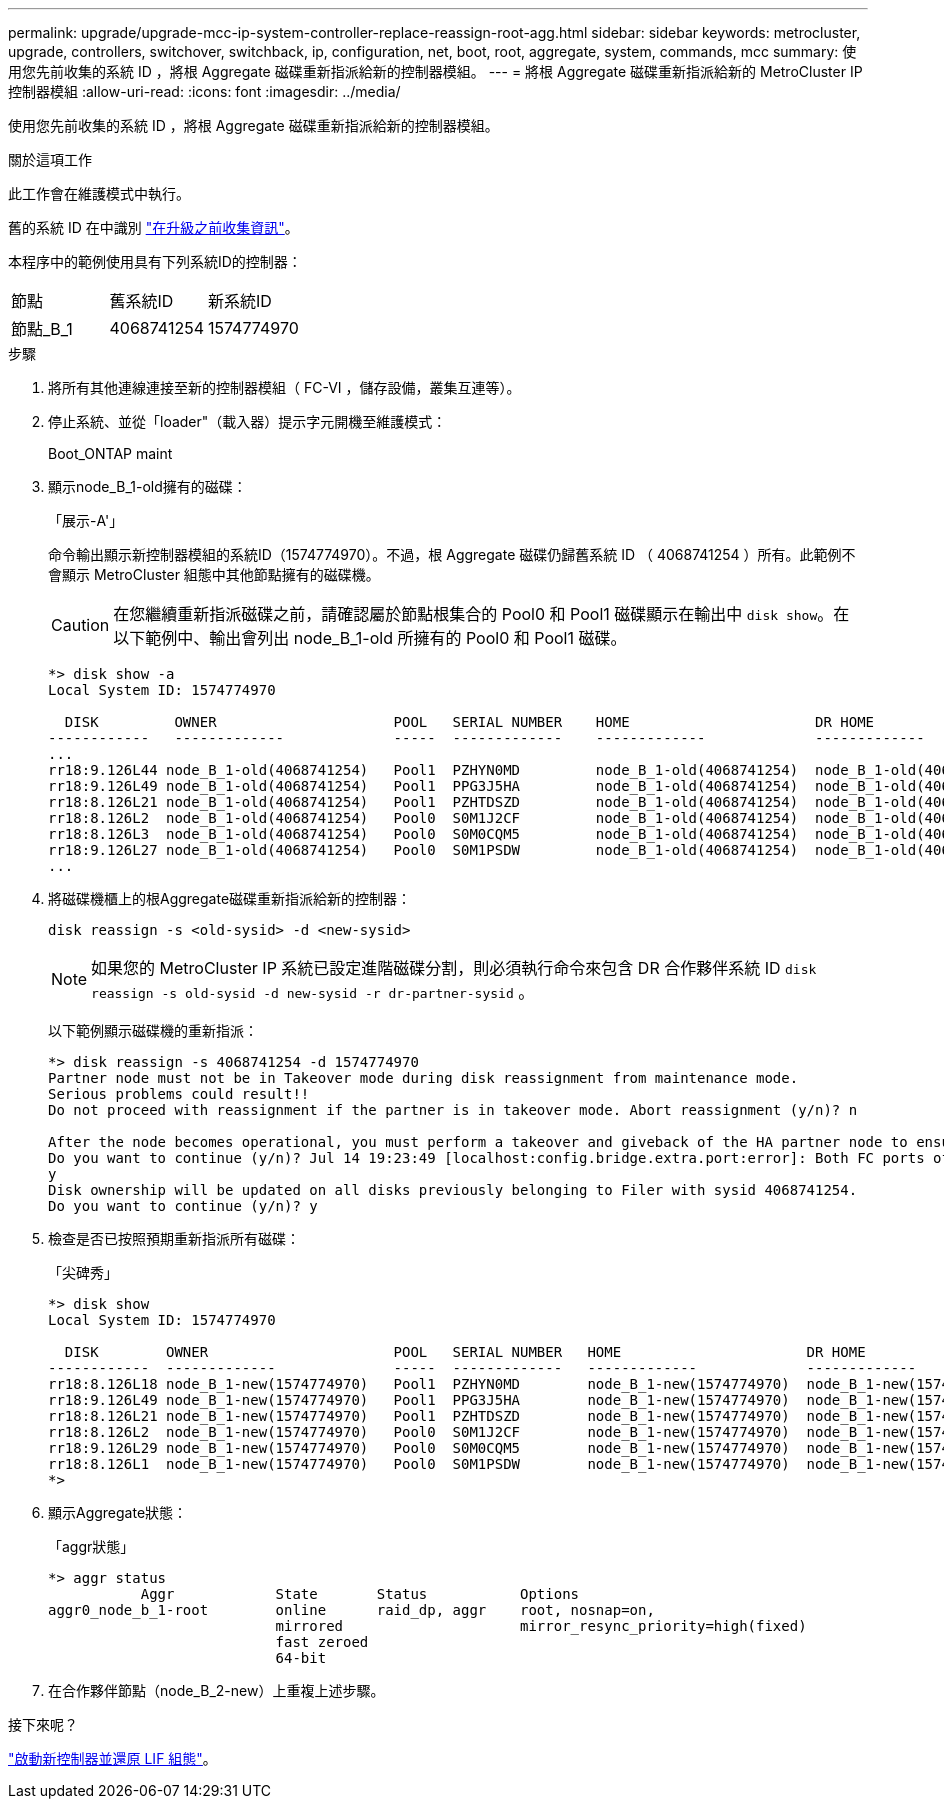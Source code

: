 ---
permalink: upgrade/upgrade-mcc-ip-system-controller-replace-reassign-root-agg.html 
sidebar: sidebar 
keywords: metrocluster, upgrade, controllers, switchover, switchback, ip, configuration, net, boot, root, aggregate, system, commands, mcc 
summary: 使用您先前收集的系統 ID ，將根 Aggregate 磁碟重新指派給新的控制器模組。 
---
= 將根 Aggregate 磁碟重新指派給新的 MetroCluster IP 控制器模組
:allow-uri-read: 
:icons: font
:imagesdir: ../media/


[role="lead"]
使用您先前收集的系統 ID ，將根 Aggregate 磁碟重新指派給新的控制器模組。

.關於這項工作
此工作會在維護模式中執行。

舊的系統 ID 在中識別 link:upgrade-mcc-ip-system-controller-replace-prechecks.html#gather-information-before-the-upgrade["在升級之前收集資訊"]。

本程序中的範例使用具有下列系統ID的控制器：

|===


| 節點 | 舊系統ID | 新系統ID 


 a| 
節點_B_1
 a| 
4068741254
 a| 
1574774970

|===
.步驟
. 將所有其他連線連接至新的控制器模組（ FC-VI ，儲存設備，叢集互連等）。
. 停止系統、並從「loader"（載入器）提示字元開機至維護模式：
+
Boot_ONTAP maint

. 顯示node_B_1-old擁有的磁碟：
+
「展示-A'」

+
命令輸出顯示新控制器模組的系統ID（1574774970）。不過，根 Aggregate 磁碟仍歸舊系統 ID （ 4068741254 ）所有。此範例不會顯示 MetroCluster 組態中其他節點擁有的磁碟機。

+

CAUTION: 在您繼續重新指派磁碟之前，請確認屬於節點根集合的 Pool0 和 Pool1 磁碟顯示在輸出中 `disk show`。在以下範例中、輸出會列出 node_B_1-old 所擁有的 Pool0 和 Pool1 磁碟。

+
[listing]
----
*> disk show -a
Local System ID: 1574774970

  DISK         OWNER                     POOL   SERIAL NUMBER    HOME                      DR HOME
------------   -------------             -----  -------------    -------------             -------------
...
rr18:9.126L44 node_B_1-old(4068741254)   Pool1  PZHYN0MD         node_B_1-old(4068741254)  node_B_1-old(4068741254)
rr18:9.126L49 node_B_1-old(4068741254)   Pool1  PPG3J5HA         node_B_1-old(4068741254)  node_B_1-old(4068741254)
rr18:8.126L21 node_B_1-old(4068741254)   Pool1  PZHTDSZD         node_B_1-old(4068741254)  node_B_1-old(4068741254)
rr18:8.126L2  node_B_1-old(4068741254)   Pool0  S0M1J2CF         node_B_1-old(4068741254)  node_B_1-old(4068741254)
rr18:8.126L3  node_B_1-old(4068741254)   Pool0  S0M0CQM5         node_B_1-old(4068741254)  node_B_1-old(4068741254)
rr18:9.126L27 node_B_1-old(4068741254)   Pool0  S0M1PSDW         node_B_1-old(4068741254)  node_B_1-old(4068741254)
...
----
. 將磁碟機櫃上的根Aggregate磁碟重新指派給新的控制器：
+
`disk reassign -s <old-sysid> -d <new-sysid>`

+

NOTE: 如果您的 MetroCluster IP 系統已設定進階磁碟分割，則必須執行命令來包含 DR 合作夥伴系統 ID `disk reassign -s old-sysid -d new-sysid -r dr-partner-sysid` 。

+
以下範例顯示磁碟機的重新指派：

+
[listing]
----
*> disk reassign -s 4068741254 -d 1574774970
Partner node must not be in Takeover mode during disk reassignment from maintenance mode.
Serious problems could result!!
Do not proceed with reassignment if the partner is in takeover mode. Abort reassignment (y/n)? n

After the node becomes operational, you must perform a takeover and giveback of the HA partner node to ensure disk reassignment is successful.
Do you want to continue (y/n)? Jul 14 19:23:49 [localhost:config.bridge.extra.port:error]: Both FC ports of FC-to-SAS bridge rtp-fc02-41-rr18:9.126L0 S/N [FB7500N107692] are attached to this controller.
y
Disk ownership will be updated on all disks previously belonging to Filer with sysid 4068741254.
Do you want to continue (y/n)? y
----
. 檢查是否已按照預期重新指派所有磁碟：
+
「尖碑秀」

+
[listing]
----
*> disk show
Local System ID: 1574774970

  DISK        OWNER                      POOL   SERIAL NUMBER   HOME                      DR HOME
------------  -------------              -----  -------------   -------------             -------------
rr18:8.126L18 node_B_1-new(1574774970)   Pool1  PZHYN0MD        node_B_1-new(1574774970)  node_B_1-new(1574774970)
rr18:9.126L49 node_B_1-new(1574774970)   Pool1  PPG3J5HA        node_B_1-new(1574774970)  node_B_1-new(1574774970)
rr18:8.126L21 node_B_1-new(1574774970)   Pool1  PZHTDSZD        node_B_1-new(1574774970)  node_B_1-new(1574774970)
rr18:8.126L2  node_B_1-new(1574774970)   Pool0  S0M1J2CF        node_B_1-new(1574774970)  node_B_1-new(1574774970)
rr18:9.126L29 node_B_1-new(1574774970)   Pool0  S0M0CQM5        node_B_1-new(1574774970)  node_B_1-new(1574774970)
rr18:8.126L1  node_B_1-new(1574774970)   Pool0  S0M1PSDW        node_B_1-new(1574774970)  node_B_1-new(1574774970)
*>
----
. 顯示Aggregate狀態：
+
「aggr狀態」

+
[listing]
----
*> aggr status
           Aggr            State       Status           Options
aggr0_node_b_1-root        online      raid_dp, aggr    root, nosnap=on,
                           mirrored                     mirror_resync_priority=high(fixed)
                           fast zeroed
                           64-bit
----
. 在合作夥伴節點（node_B_2-new）上重複上述步驟。


.接下來呢？
link:upgrade-mcc-ip-system-controller-replace-boot-new-controllers.html["啟動新控制器並還原 LIF 組態"]。

